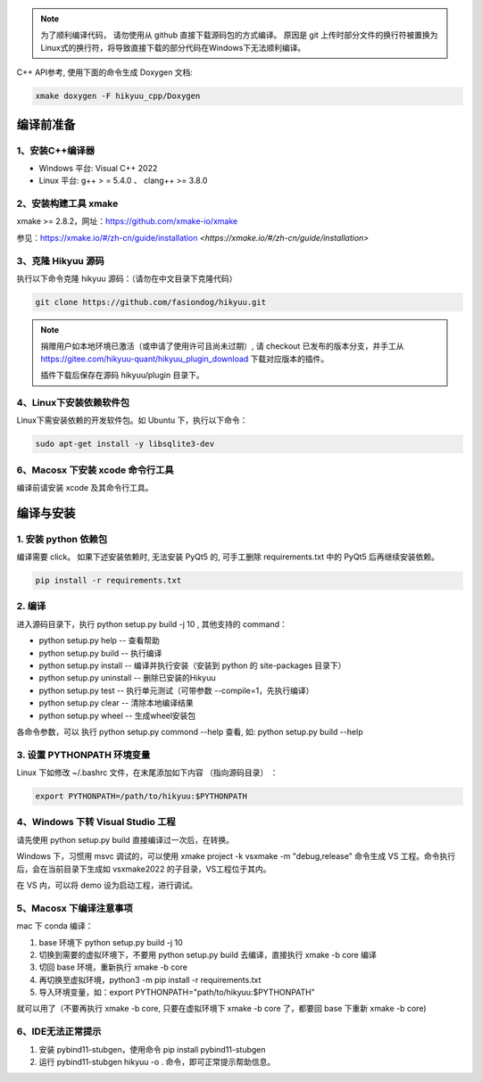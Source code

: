 
.. note::

    为了顺利编译代码， 请勿使用从 github 直接下载源码包的方式编译。 原因是 git 上传时部分文件的换行符被置换为Linux式的换行符，将导致直接下载的部分代码在Windows下无法顺利编译。

C++ API参考, 使用下面的命令生成 Doxygen 文档:

.. code-block:: shell

    xmake doxygen -F hikyuu_cpp/Doxygen

.. _developer:


编译前准备
----------------

1、安装C++编译器
^^^^^^^^^^^^^^^^^^^^^^^^^^^^^^^^^^^^^^^^^^^^^^

- Windows 平台: Visual C++ 2022
- Linux 平台: g++ > = 5.4.0 、 clang++ >= 3.8.0


2、安装构建工具 xmake
^^^^^^^^^^^^^^^^^^^^^^^^^^^

xmake >= 2.8.2，网址：`<https://github.com/xmake-io/xmake>`_

参见：https://xmake.io/#/zh-cn/guide/installation `<https://xmake.io/#/zh-cn/guide/installation>`


3、克隆 Hikyuu 源码
^^^^^^^^^^^^^^^^^^^^^^^^

执行以下命令克隆 hikyuu 源码：（请勿在中文目录下克隆代码）

.. code-block:: shell

    git clone https://github.com/fasiondog/hikyuu.git

.. note::

    捐赠用户如本地环境已激活（或申请了使用许可且尚未过期）, 请 checkout 已发布的版本分支，并手工从 https://gitee.com/hikyuu-quant/hikyuu_plugin_download  下载对应版本的插件。
    
    插件下载后保存在源码 hikyuu/plugin 目录下。


4、Linux下安装依赖软件包
^^^^^^^^^^^^^^^^^^^^^^^^^^^^^^^

Linux下需安装依赖的开发软件包。如 Ubuntu 下，执行以下命令：

.. code-block:: shell
    
    sudo apt-get install -y libsqlite3-dev   


6、Macosx 下安装 xcode 命令行工具
^^^^^^^^^^^^^^^^^^^^^^^^^^^^^^^^^^^^^^^^^^^^^^^^^

编译前请安装 xcode 及其命令行工具。
    

编译与安装
------------

1. 安装 python 依赖包
^^^^^^^^^^^^^^^^^^^^^^^^^^^^^^

编译需要 click。 如果下述安装依赖时, 无法安装 PyQt5 的, 可手工删除 requirements.txt 中的 PyQt5 后再继续安装依赖。

.. code-block:: shell

    pip install -r requirements.txt


2. 编译
^^^^^^^^^^

进入源码目录下，执行 python setup.py build -j 10 , 其他支持的 command：

- python setup.py help        -- 查看帮助
- python setup.py build       -- 执行编译
- python setup.py install     -- 编译并执行安装（安装到 python 的 site-packages 目录下）
- python setup.py uninstall   -- 删除已安装的Hikyuu
- python setup.py test        -- 执行单元测试（可带参数 --compile=1，先执行编译）
- python setup.py clear       -- 清除本地编译结果
- python setup.py wheel       -- 生成wheel安装包


各命令参数，可以 执行 python setup.py commond --help 查看, 如: python setup.py build --help



3. 设置 PYTHONPATH 环境变量
^^^^^^^^^^^^^^^^^^^^^^^^^^^^^^^^^^^^^^^^

Linux 下如修改 ~/.bashrc 文件，在末尾添加如下内容 （指向源码目录） ：

.. code-block:: shell

    export PYTHONPATH=/path/to/hikyuu:$PYTHONPATH


4、Windows 下转 Visual Studio 工程
^^^^^^^^^^^^^^^^^^^^^^^^^^^^^^^^^^^^^^^^^^^^^^^^^

请先使用 python setup.py build 直接编译过一次后，在转换。

Windows 下，习惯用 msvc 调试的，可以使用  xmake project -k vsxmake -m "debug,release" 命令生成 VS 工程。命令执行后，会在当前目录下生成如 vsxmake2022 的子目录，VS工程位于其内。

在 VS 内，可以将 demo 设为启动工程，进行调试。


5、Macosx 下编译注意事项
^^^^^^^^^^^^^^^^^^^^^^^^^^^^^^^^^^^^^^^^^^^^^^^^^

mac 下 conda 编译：

1. base 环境下 python setup.py build -j 10

2. 切换到需要的虚拟环境下，不要用 python setup.py build 去编译，直接执行 xmake -b core 编译

3. 切回 base 环境，重新执行 xmake -b core

4. 再切换至虚拟环境，python3 -m pip install -r requirements.txt

5. 导入环境变量，如：export PYTHONPATH="path/to/hikyuu:$PYTHONPATH"

就可以用了（不要再执行 xmake -b core, 只要在虚拟环境下 xmake -b core 了，都要回 base 下重新 xmake -b core)


6、IDE无法正常提示
^^^^^^^^^^^^^^^^^^^^^^^^^^^^^^^^^^^^^^^^^^^^^^^^^

1. 安装 pybind11-stubgen，使用命令 pip install pybind11-stubgen
2. 运行 pybind11-stubgen hikyuu -o . 命令，即可正常提示帮助信息。